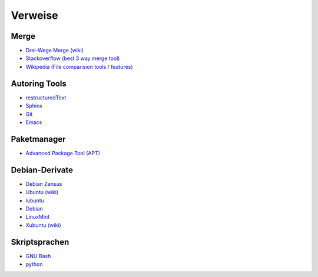 .. -*- coding: utf-8; mode: rst -*-

.. _xref_get_started_refs:

================================================================================
                                    Verweise
================================================================================

Merge
=====

.. _`Drei-Wege Merge (wiki)`: https://en.wikipedia.org/wiki/Merge_%28version_control%29#Three-way_merge
.. _`Stackoverflow (best 3 way merge tool)`: http://stackoverflow.com/questions/572237/whats-the-best-three-way-merge-tool
.. _`Wikipedia (File comparision tools / features)`: https://en.wikipedia.org/wiki/Comparison_of_file_comparison_tools#Compare_features

* `Drei-Wege Merge (wiki)`_
* `Stackoverflow (best 3 way merge tool)`_
* `Wikipedia (File comparision tools / features)`_

Autoring Tools
==============

.. _`restructuredText`: http://www.sphinx-doc.org/en/stable/rest.html
.. _`Sphinx`: http://www.sphinx-doc.org/en/stable/index.html
.. _`Git`: http://git-scm.com/
.. _`Emacs`: https://www.gnu.org/software/emacs/

* `restructuredText`_
* `Sphinx`_
* `Git`_
* `Emacs`_

Paketmanager
============

.. _`Advanced Package Tool (APT)`: https://wiki.debian.org/Apt

* `Advanced Package Tool (APT)`_


.. _xref_debian_derivates_refs:

Debian-Derivate
===============

.. _`Debian Zensus`: https://wiki.debian.org/Derivatives/Census
.. _`Ubuntu (wiki)`: https://de.wikipedia.org/wiki/Ubuntu
.. _`lubuntu`: http://lubuntu.net/
.. _`Debian`: https://www.debian.org/
.. _`LinuxMint`: http://linuxmint.com/
.. _`Xubuntu (wiki)`: https://de.wikipedia.org/wiki/Xubuntu

* `Debian Zensus`_
* `Ubuntu (wiki)`_
* `lubuntu`_
* `Debian`_
* `LinuxMint`_
* `Xubuntu (wiki)`_

Skriptsprachen
==============

.. _`GNU Bash`: https://www.gnu.org/software/bash/
.. _`python`: https://www.python.org/

* `GNU Bash`_
* `python`_
